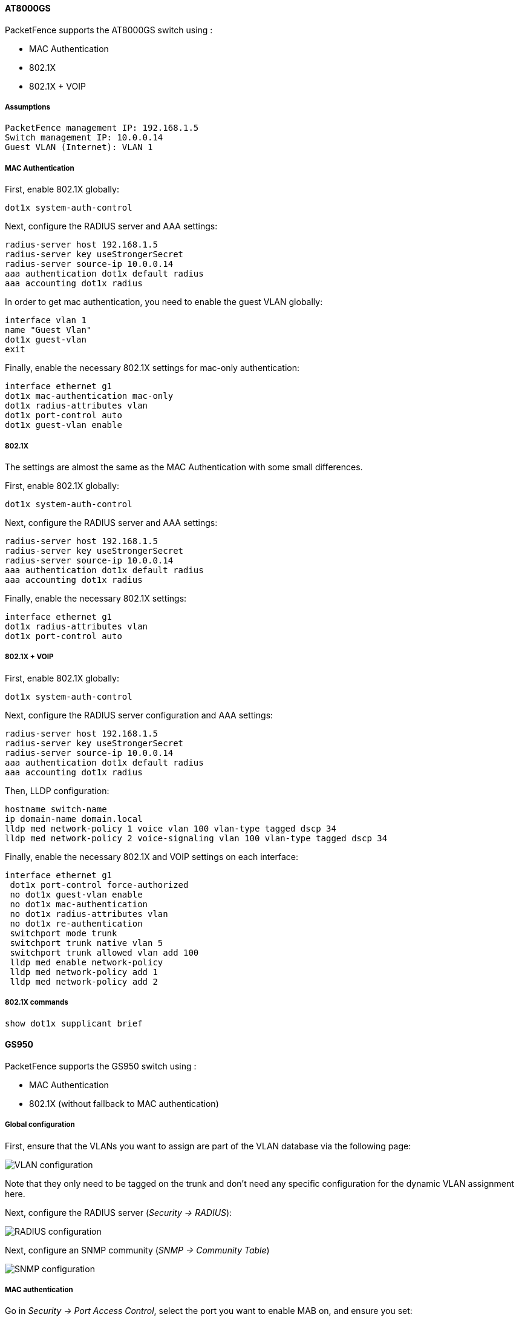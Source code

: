 // to display images directly on GitHub
ifdef::env-github[]
:encoding: UTF-8
:lang: en
:doctype: book
:toc: left
:imagesdir: ../../images
endif::[]

////

    This file is part of the PacketFence project.

    See PacketFence_Network_Devices_Configuration_Guide.asciidoc
    for authors, copyright and license information.

////


//=== AlliedTelesis

==== AT8000GS

PacketFence supports the AT8000GS switch using :

* MAC Authentication
* 802.1X
* 802.1X + VOIP

===== Assumptions

  PacketFence management IP: 192.168.1.5
  Switch management IP: 10.0.0.14
  Guest VLAN (Internet): VLAN 1

===== MAC Authentication

First, enable 802.1X globally:

   dot1x system-auth-control

Next, configure the RADIUS server and AAA settings:

   radius-server host 192.168.1.5               
   radius-server key useStrongerSecret
   radius-server source-ip 10.0.0.14
   aaa authentication dot1x default radius 
   aaa accounting dot1x radius

In order to get mac authentication, you need to enable the guest VLAN globally: 

   interface vlan 1
   name "Guest Vlan"
   dot1x guest-vlan
   exit

Finally, enable the necessary 802.1X settings for mac-only authentication:

   interface ethernet g1
   dot1x mac-authentication mac-only
   dot1x radius-attributes vlan                
   dot1x port-control auto
   dot1x guest-vlan enable


===== 802.1X

The settings are almost the same as the MAC Authentication with some small differences.

First, enable 802.1X globally:

   dot1x system-auth-control

Next, configure the RADIUS server and AAA settings:

   radius-server host 192.168.1.5               
   radius-server key useStrongerSecret
   radius-server source-ip 10.0.0.14
   aaa authentication dot1x default radius 
   aaa accounting dot1x radius

Finally, enable the necessary 802.1X settings:

   interface ethernet g1    
   dot1x radius-attributes vlan
   dot1x port-control auto

===== 802.1X + VOIP

First, enable 802.1X globally:

   dot1x system-auth-control

Next, configure the RADIUS server configuration and AAA settings:


   radius-server host 192.168.1.5               
   radius-server key useStrongerSecret
   radius-server source-ip 10.0.0.14
   aaa authentication dot1x default radius 
   aaa accounting dot1x radius

Then, LLDP configuration:

   hostname switch-name
   ip domain-name domain.local
   lldp med network-policy 1 voice vlan 100 vlan-type tagged dscp 34
   lldp med network-policy 2 voice-signaling vlan 100 vlan-type tagged dscp 34

Finally, enable the necessary 802.1X and VOIP settings on each interface:

   interface ethernet g1
    dot1x port-control force-authorized
    no dot1x guest-vlan enable
    no dot1x mac-authentication
    no dot1x radius-attributes vlan
    no dot1x re-authentication
    switchport mode trunk
    switchport trunk native vlan 5
    switchport trunk allowed vlan add 100
    lldp med enable network-policy
    lldp med network-policy add 1
    lldp med network-policy add 2


===== 802.1X commands

  show dot1x supplicant brief

==== GS950

PacketFence supports the GS950 switch using :

* MAC Authentication
* 802.1X (without fallback to MAC authentication)

===== Global configuration

First, ensure that the VLANs you want to assign are part of the VLAN database via the following page:

image::allied-telesis-gs950/vlan-config.png[scaledwidth="100%",alt="VLAN configuration"]

Note that they only need to be tagged on the trunk and don't need any specific configuration for the dynamic VLAN assignment here.

Next, configure the RADIUS server (_Security -> RADIUS_):

image::allied-telesis-gs950/radius-server.png[scaledwidth="100%",alt="RADIUS configuration"]

Next, configure an SNMP community (_SNMP -> Community Table_)

image::allied-telesis-gs950/snmp-config.png[scaledwidth="100%",alt="SNMP configuration"]

===== MAC authentication

Go in _Security -> Port Access Control_, select the port you want to enable MAB on, and ensure you set:

[options="compact"]
* Authentication Mode: MAC Based
* Port Control: Auto
* Supplicant Mode: Single
* VLAN Assignment: Enabled

image::allied-telesis-gs950/port-control-MAB.png[scaledwidth="100%",alt="MAB config"]

===== 802.1x

Go in _Security -> Port Access Control_, select the port you want to enable MAB on, and ensure you set:

[options="compact"]
* Authentication Mode: 802.1X
* Port Control: Auto
* Supplicant Mode: Multiple
* VLAN Assignment: Enabled

image::allied-telesis-gs950/port-control-802.1x.png[scaledwidth="100%",alt="802.1x configuration"]

===== PacketFence configuration

Ensure you configure at least:

[options="compact"]
* Type: Allied Telesis GS950
* RADIUS secret: useStrongerSecret
* SNMP Version: v2c
* SNMP Community Read: private
* SNMP Community Write: private

If you are using MAC authentication on this switch, you must adjust the FreeRADIUS configuration so it transforms the EAP requests this switch sends into requests that PacketFence will interpret as MAC authentication. This configuration will also set missing attributes in the RADIUS requests since this switch doesn't follow the standard attributes that are usually sent during RADIUS authentication.

To adjust it, go in `/usr/local/pf/conf/radiusd/packetfence` and add the following below the line that contains `packetfence-eap-mac-policy`:

  packetfence-allied-gs950-mab

And then restart FreeRADIUS:

  # /usr/local/pf/bin/pfcmd service radiusd restart

